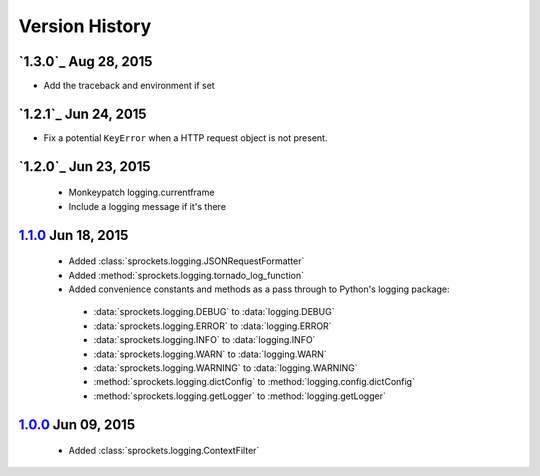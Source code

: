 Version History
===============

`1.3.0`_ Aug 28, 2015
---------------------
- Add the traceback and environment if set

`1.2.1`_ Jun 24, 2015
---------------------
- Fix a potential ``KeyError`` when a HTTP request object is not present.

`1.2.0`_ Jun 23, 2015
---------------------
 - Monkeypatch logging.currentframe
 - Include a logging message if it's there

`1.1.0`_ Jun 18, 2015
---------------------
 - Added :class:`sprockets.logging.JSONRequestFormatter`
 - Added :method:`sprockets.logging.tornado_log_function`
 - Added convenience constants and methods as a pass through to Python's logging package:
  - :data:`sprockets.logging.DEBUG` to :data:`logging.DEBUG`
  - :data:`sprockets.logging.ERROR` to :data:`logging.ERROR`
  - :data:`sprockets.logging.INFO` to :data:`logging.INFO`
  - :data:`sprockets.logging.WARN` to :data:`logging.WARN`
  - :data:`sprockets.logging.WARNING` to :data:`logging.WARNING`
  - :method:`sprockets.logging.dictConfig` to :method:`logging.config.dictConfig`
  - :method:`sprockets.logging.getLogger` to :method:`logging.getLogger`

`1.0.0`_ Jun 09, 2015
---------------------
 - Added :class:`sprockets.logging.ContextFilter`

.. _1.1.0: https://github.com/sprockets/sprockets.logging/compare/1.0.0...1.1.0
.. _1.0.0: https://github.com/sprockets/sprockets.logging/compare/0.0.0...1.0.0
